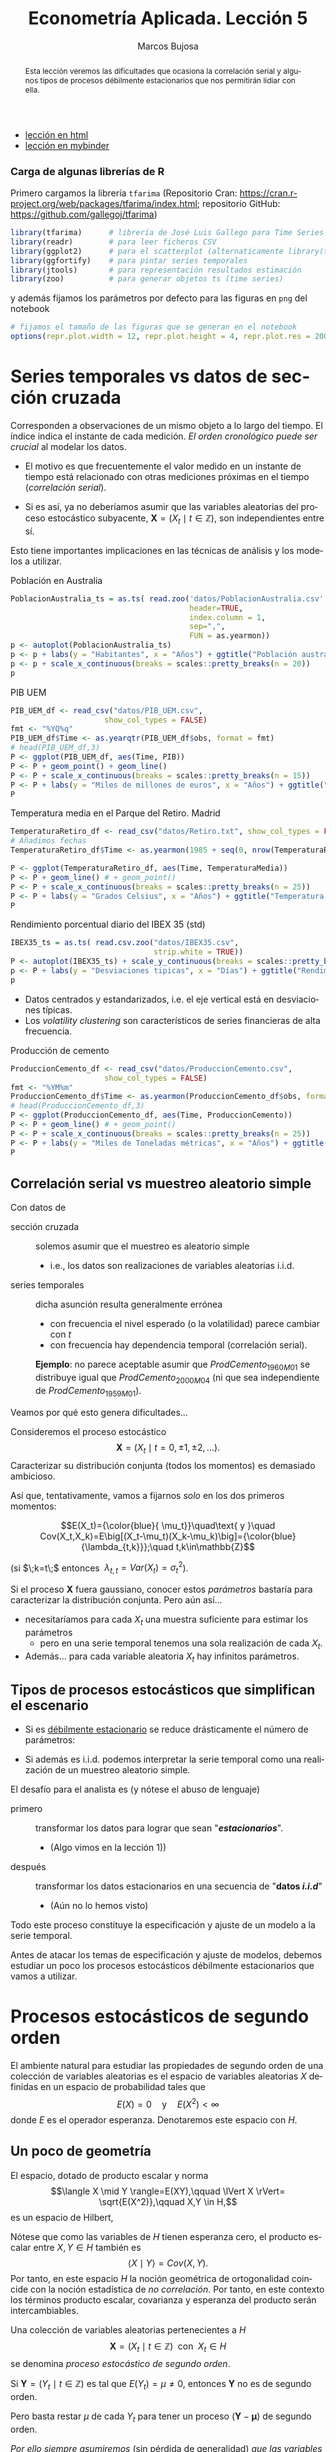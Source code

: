 #+TITLE: Econometría Aplicada. Lección 5
#+author: Marcos Bujosa
#+LANGUAGE: es-es

# +OPTIONS: toc:nil

# +EXCLUDE_TAGS: pngoutput noexport

#+startup: shrink

#+LATEX_HEADER_EXTRA: \usepackage[spanish]{babel}
#+LATEX_HEADER_EXTRA: \usepackage{lmodern}
#+LATEX_HEADER_EXTRA: \usepackage{tabularx}
#+LATEX_HEADER_EXTRA: \usepackage{booktabs}

#+LaTeX_HEADER: \newcommand{\lag}{\mathsf{B}}
#+LaTeX_HEADER: \newcommand{\Sec}[1]{\boldsymbol{#1}}
#+LaTeX_HEADER: \newcommand{\Pol}[1]{\boldsymbol{#1}}

#+LATEX: \maketitle

# M-x jupyter-refresh-kernelspecs

# C-c C-v C-b ejecuta el cuaderno electrónico

#+OX-IPYNB-LANGUAGE: jupyter-R

#+attr_ipynb: (slideshow . ((slide_type . notes)))
#+BEGIN_SRC emacs-lisp :exports none :results silent
(use-package ox-ipynb
  :load-path (lambda () (expand-file-name "ox-ipynb" scimax-dir)))

(setq org-babel-default-header-args:jupyter-R
      '((:results . "value")
	(:session . "jupyter-R")
	(:kernel . "ir")
	(:pandoc . "t")
	(:exports . "both")
	(:cache .   "no")
	(:noweb . "no")
	(:hlines . "no")
	(:tangle . "no")
	(:eval . "never-export")))

(require 'jupyter-R)
;(require 'jupyter)

(org-babel-do-load-languages 'org-babel-load-languages org-babel-load-languages)

(add-to-list 'org-src-lang-modes '("jupyter-R" . R))
#+END_SRC


#+begin_abstract
Esta lección veremos las dificultades que ocasiona la correlación
serial y algunos tipos de procesos débilmente estacionarios que nos
permitirán lidiar con ella.
#+end_abstract

- [[https://mbujosab.github.io/EconometriaAplicada-SRC/Lecc05.html][lección en html]]
- [[https://mybinder.org/v2/gh/mbujosab/EconometriaAplicada-SRC/HEAD?labpath=Lecc05.ipynb][lección en mybinder]]

***  Carga de algunas librerías de R
   :PROPERTIES:
   :metadata: (slideshow . ((slide_type . notes)))
   :UNNUMBERED: t 
   :END:

# install.packages(c("readr", "latticeExtra", "tfarima"))
# library(readr)
# library(ggplot2)
# install.packages("pastecs")

#+attr_ipynb: (slideshow . ((slide_type . notes)))
Primero cargamos la librería =tfarima= (Repositorio Cran:
https://cran.r-project.org/web/packages/tfarima/index.html;
repositorio GitHub: https://github.com/gallegoj/tfarima)
#+attr_ipynb: (slideshow . ((slide_type . notes)))
#+BEGIN_SRC jupyter-R :results silent :exports code
library(tfarima)      # librería de José Luis Gallego para Time Series
library(readr)        # para leer ficheros CSV
library(ggplot2)      # para el scatterplot (alternaticamente library(tidyverse))
library(ggfortify)    # para pintar series temporales
library(jtools)       # para representación resultados estimación
library(zoo)          # para generar objetos ts (time series)
#+END_SRC
#+attr_ipynb: (slideshow . ((slide_type . notes)))
y además fijamos los parámetros por defecto para las figuras en =png=
del notebook
#+attr_ipynb: (slideshow . ((slide_type . notes)))
#+BEGIN_SRC jupyter-R :results silent :exports code
# fijamos el tamaño de las figuras que se generan en el notebook
options(repr.plot.width = 12, repr.plot.height = 4, repr.plot.res = 200)
#+END_SRC


* Series temporales vs datos de sección cruzada
   :PROPERTIES:
   :metadata: (slideshow . ((slide_type . slide)))
   :END:

Corresponden a observaciones de un mismo objeto a lo largo del
tiempo. El índice indica el instante de cada medición. /El orden
cronológico puede ser crucial/ al modelar los datos.

- El motivo es que frecuentemente el valor medido en un instante de
  tiempo está relacionado con otras mediciones próximas en el tiempo
  (/correlación serial/).

- Si es así, ya no deberíamos asumir que las variables aleatorias del
  proceso estocástico subyacente, $\boldsymbol{X}=(X_t\mid
  t\in\mathbb{Z})$, son independientes entre sí.

Esto tiene importantes implicaciones en las técnicas de análisis y
los modelos a utilizar.

**** Población en Australia
   :PROPERTIES:
   :metadata: (slideshow . ((slide_type . subslide)))
   :END:


#+attr_ipynb: (slideshow . ((slide_type . notes)))
#+BEGIN_SRC jupyter-R :results file :output-dir ./img/lecc05/ :file PoblacionAustralia.png :exports code :results silent
PoblacionAustralia_ts = as.ts( read.zoo('datos/PoblacionAustralia.csv', 
                                        header=TRUE,
                                        index.column = 1, 
                                        sep=",", 
                                        FUN = as.yearmon))
p <- autoplot(PoblacionAustralia_ts)
p <- p + labs(y = "Habitantes", x = "Años") + ggtitle("Población australiana (datos anuales)")
p <- p + scale_x_continuous(breaks = scales::pretty_breaks(n = 20))
p 
#+END_SRC

#+attr_org: :width 800
#+attr_html: :width 900px
#+attr_latex: :width 425px
[[./img/lecc05/PoblacionAustralia.png]]

**** PIB UEM
   :PROPERTIES:
   :metadata: (slideshow . ((slide_type . subslide)))
   :END:

#+attr_ipynb: (slideshow . ((slide_type . notes)))
#+BEGIN_SRC jupyter-R :results file :output-dir ./img/lecc05/ :file PIB_UEM.png :exports code :results silent
PIB_UEM_df <- read_csv("datos/PIB_UEM.csv",
                     show_col_types = FALSE)
fmt <- "%YQ%q"
PIB_UEM_df$Time <- as.yearqtr(PIB_UEM_df$obs, format = fmt)
# head(PIB_UEM_df,3)
P <- ggplot(PIB_UEM_df, aes(Time, PIB))
P <- P + geom_point() + geom_line()
P <- P + scale_x_continuous(breaks = scales::pretty_breaks(n = 15))
P <- P + labs(y = "Miles de millones de euros", x = "Años") + ggtitle("PIB UEM a precios corrientes (datos trimestrales). Fuente Banco de España")
P
#+END_SRC
# p <- p +scale_x_yearqtr(format = fmt)

#+attr_org: :width 800
#+attr_html: :width 900px
#+attr_latex: :width 425px
[[./img/lecc05/PIB_UEM.png]]

**** Temperatura media en el Parque del Retiro. Madrid
   :PROPERTIES:
   :Metadata: (slideshow . ((slide_type . subslide)))
   :ID:       2bfa7ff3-6149-4abb-9623-6b939381ea7e
   :END:

#+attr_ipynb: (slideshow . ((slide_type . skip)))
#+BEGIN_SRC jupyter-R :results file :output-dir ./img/lecc05/ :file TemperaturaReriro.png :exports code :results silent
TemperaturaRetiro_df <- read_csv("datos/Retiro.txt", show_col_types = FALSE)
# Añadimos fechas
TemperaturaRetiro_df$Time <- as.yearmon(1985 + seq(0, nrow(TemperaturaRetiro_df)-1)/12)

P <- ggplot(TemperaturaRetiro_df, aes(Time, TemperaturaMedia))
P <- P + geom_line() # + geom_point() 
P <- P + scale_x_continuous(breaks = scales::pretty_breaks(n = 25))
P <- P + labs(y = "Grados Celsius", x = "Años") + ggtitle("Temperatura media mensual en el Parque del Retiro. Fuente: Comunidad de Madrid")
P
#+END_SRC

#+attr_org: :width 800
#+attr_html: :width 900px
#+attr_latex: :width 425px
[[./img/lecc05/TemperaturaReriro.png]]

**** Rendimiento porcentual diario del IBEX 35 (std)
   :PROPERTIES:
   :Metadata: (slideshow . ((slide_type . subslide)))
   :ID:       2bfa7ff3-6149-4abb-9623-6b939381ea7e
   :END:

#+attr_ipynb: (slideshow . ((slide_type . notes)))
#+BEGIN_SRC jupyter-R :results file :output-dir ./img/lecc05/ :file IBEX35.png :exports code :results silent
IBEX35_ts = as.ts( read.csv.zoo("datos/IBEX35.csv", 
                                strip.white = TRUE))
P <- autoplot(IBEX35_ts) + scale_y_continuous(breaks = scales::pretty_breaks(n = 12))
p <- P + labs(y = "Desviaciones tipicas", x = "Días") + ggtitle("Rendimiento porcentual diario del IBEX 35 (std.). Fuente: Archivo Prof. Miguel Jerez")
p 
#+END_SRC

#+attr_org: :width 800
#+attr_html: :width 900px
#+attr_latex: :width 425px
[[./img/lecc05/IBEX35.png]]

- Datos centrados y estandarizados, i.e. el eje vertical está en desviaciones típicas.
- Los /volatility clustering/ son característicos de series financieras de alta frecuencia.

**** Producción de cemento
   :PROPERTIES:
   :metadata: (slideshow . ((slide_type . subslide)))
   :END:

#+attr_ipynb: (slideshow . ((slide_type . notes)))
#+BEGIN_SRC jupyter-R :results file :output-dir ./img/lecc05/ :file ProduccionCemento.png :exports code :results silent
ProduccionCemento_df <- read_csv("datos/ProduccionCemento.csv",
                     show_col_types = FALSE)
fmt <- "%YM%m"
ProduccionCemento_df$Time <- as.yearmon(ProduccionCemento_df$obs, format = fmt)
# head(ProduccionCemento_df,3)
P <- ggplot(ProduccionCemento_df, aes(Time, ProduccionCemento))
P <- P + geom_line() # + geom_point() 
P <- P + scale_x_continuous(breaks = scales::pretty_breaks(n = 25))
P <- P + labs(y = "Miles de Toneladas métricas", x = "Años") + ggtitle("Produccion de cemento (Datos mensuales). Fuente Banco de España")
P
#+END_SRC

#+attr_org: :width 800
#+attr_html: :width 900px
#+attr_latex: :width 425px
[[./img/lecc05/ProduccionCemento.png]]


** Correlación serial vs muestreo aleatorio simple
   :PROPERTIES:
   :metadata: (slideshow . ((slide_type . slide)))
   :ID:       59d7b543-b898-4cf8-8ca9-f0f5e4734121
   :END:


#  [[./Lecc01.slides.html#/1/1/0][Procesos estocásticos y datos de series temporales]]

Con datos de
- sección cruzada :: solemos asumir que el muestreo es aleatorio
  simple
  + i.e., los datos son realizaciones de variables aleatorias i.i.d.

- series temporales :: dicha asunción resulta generalmente errónea
  + con frecuencia el nivel esperado (o la volatilidad) parece cambiar con $t$
  + con frecuencia hay dependencia temporal (correlación serial).

  *Ejemplo*: no parece aceptable asumir que $ProdCemento_{1960M01}$ se
  distribuye igual que $ProdCemento_{2000M04}$ (ni que sea
  independiente de $ProdCemento_{1959M01}$).
#+LATEX: \medskip

Veamos por qué esto genera dificultades...
#+LATEX: \bigskip

#+attr_ipynb: (slideshow . ((slide_type . subslide)))
Consideremos el proceso estocástico $$\boldsymbol{X}=(X_t \mid
t=0,\pm1,\pm2,\ldots).$$ Caracterizar su distribución conjunta (todos
los momentos) es demasiado ambicioso.

#+attr_ipynb: (slideshow . ((slide_type . fragment)))
Así que, tentativamente, vamos a fijarnos /solo/ en los dos primeros
momentos:

$$E(X_t)={\color{blue}{ \mu_t}}\quad\text{ y }\quad
Cov(X_t,X_k)=E\big[(X_t-\mu_t)(X_k-\mu_k)\big]={\color{blue}{\lambda_{t,k}}};\quad t,k\in\mathbb{Z}$$

#+LATEX: \noindent
(si $\;k=t\;$ entonces $\;\lambda_{t,t}=Var(X_t)=\sigma^2_t$).
#+LATEX: \medskip

Si el proceso $\boldsymbol{X}$ fuera gaussiano, conocer estos
/parámetros/ bastaría para caracterizar la distribución conjunta. Pero
aún así...

#+attr_ipynb: (slideshow . ((slide_type . fragment)))
- necesitaríamos para cada $X_t$ una muestra suficiente para estimar los parámetros 
  + pero en una serie temporal tenemos una sola realización de cada $X_t$.  

- Además... para cada variable aleatoria $X_t$ hay infinitos parámetros.

** Tipos de procesos estocásticos que simplifican el escenario
   :PROPERTIES:
   :metadata: (slideshow . ((slide_type . subslide)))
   :END:

- Si es [[./Lecc01.slides.html#/3/1][débilmente estacionario]] se reduce drásticamente el número de
  parámetros:
  \begin{eqnarray}
  E(X_t)  & = \mu \\
  Cov(X_t,X_{t-k}) & = \gamma_k
  \end{eqnarray}
- Si además es i.i.d. podemos interpretar la serie temporal como una
  realización de un muestreo aleatorio simple.
#+attr_ipynb: (slideshow . ((slide_type . fragment)))
El desafío para el analista es (y nótese el abuso de lenguaje)
- primero :: transformar los datos para lograr que sean "*/estacionarios/*".
  - (Algo vimos en la lección 1)) 
- después :: transformar los datos estacionarios en una secuencia de
  "*datos /i.i.d/*" 
  - (Aún no lo hemos visto)

Todo este proceso constituye la especificación y ajuste de un modelo a
la serie temporal.
#+latex: \bigskip

#+attr_ipynb: (slideshow . ((slide_type . fragment)))
Antes de atacar los temas de especificación y ajuste de modelos,
debemos estudiar un poco los procesos estocásticos débilmente
estacionarios que vamos a utilizar.


* Procesos estocásticos de segundo orden
   :PROPERTIES:
   :metadata: (slideshow . ((slide_type . slide)))
   :END:

# También se conocen como estacionarios en varianza o estacionarios de segundo orden.

El ambiente natural para estudiar las propiedades de segundo orden de
una colección de variables aleatorias es el espacio de variables
aleatorias $X$ definidas en un espacio de probabilidad tales que
$$E(X)=0 \quad\text{y}\quad E(X^2)<\infty$$ donde $E$ es el operador
esperanza. Denotaremos este espacio con $H$.

** Un poco de geometría
   :PROPERTIES:
   :metadata: (slideshow . ((slide_type . notes)))
   :END:

#+attr_ipynb: (slideshow . ((slide_type . notes)))
El espacio, dotado de producto escalar y norma $$\langle X \mid Y
\rangle=E(XY),\qquad \lVert X \rVert= \sqrt{E(X^2)},\qquad X,Y \in
H,$$ es un espacio de Hilbert,

Nótese que como las variables de $H$ tienen esperanza cero, el
producto escalar entre $X,Y\in H$ también es $$\langle X \mid Y
\rangle=Cov(X,Y).$$ Por tanto, en este espacio $H$ la noción
geométrica de ortogonalidad coincide con la noción estadística de /no
correlación/. Por tanto, en este contexto los términos producto
escalar, covarianza y esperanza del producto serán intercambiables.
#+latex: \medskip

#+attr_ipynb: (slideshow . ((slide_type . fragment)))
Una colección de variables aleatorias pertenecientes a $H$
$$\boldsymbol{X}=(X_t\mid t\in\mathbb{Z}) \;\text{ con }\; X_t\in H$$
se denomina /proceso estocástico de segundo orden/.

#+attr_ipynb: (slideshow . ((slide_type . fragment)))
Si $\boldsymbol{Y}=(Y_t\mid t\in\mathbb{Z})$ es tal que
$E(Y_t)=\mu\ne0$, entonces $\boldsymbol{Y}$ no es de segundo orden.

Pero basta restar $\mu$ de cada $Y_t$ para tener un proceso
$(\boldsymbol{Y}-\boldsymbol{\mu})$ de segundo orden.

/Por ello siempre asumiremos/ (sin pérdida de generalidad) /que las
variables aleatorias de los procesos estocásticos de esta lección/ (y
la siguiente) /tienen esperanza cero/.

** Función de covarianzas
   :PROPERTIES:
   :metadata: (slideshow . ((slide_type . subslide)))
   :END:


La /función de covarianzas/ de un proceso estocástico $\boldsymbol{X}$
segundo orden es $$\boldsymbol{\gamma}=(\gamma_{s,t}\mid
s,t\in\mathbb{Z})$$ donde $\gamma_{s,t}=Cov(X_s,X_t)\quad
s,t\in\mathbb{Z}$.

Así, para cada par $(s,t)$, la covarianza $\gamma_{s,t}$ mide la
dependencia lineal entre $X_s$ y $X_t$.

#+attr_ipynb: (slideshow . ((slide_type . fragment)))
Esta función $\boldsymbol{\gamma}$ es demasiado general, por eso nos
restringiremos a la subclase de procesos estocásticos /débilmente
estacionarios/; pues simplifican enormemente la /función de
covarianzas/ $\boldsymbol{\gamma}$.

** Proceso estocástico (débilmente) estacionario y su ACF
   :PROPERTIES:
   :metadata: (slideshow . ((slide_type . subslide)))
   :END:

Un proceso estocástico de segundo orden $\boldsymbol{X}$ se dice que
es /débilmente estacionario/ @@latex:(estacionario en covarianza o,
sencillamente, estacionario)@@ si la covarianza entre $X_s$ y $X_t$
solo depende de la diferencia $s-t$ para todo $s,t\in\mathbb{Z}$.

En tal caso se denomina /función de _auto_-covarianzas/ de
$\boldsymbol{X}$ a la secuencia
$$\boldsymbol{\gamma}(z)\;=\;(\gamma_k\mid
k\in\mathbb{Z})\;=\;\sum_{-\infty}^{\infty} \gamma_k z^k$$ donde
$\;\gamma_k=Cov(X_{t+k}, X_{t})\;$ para $k\in\mathbb{Z}$.

#+BEGIN_EXPORT latex
\medskip

Y se denomina matriz de autocovarianzas de
$\boldsymbol{X}$ a la matriz simétrica 
$$\boldsymbol{\Gamma}= \begin{bmatrix}
\gamma_{0}&\gamma_{1}&\gamma_{2}&\cdots\\ 
\gamma_{1}&\gamma_{0}&\gamma_{1}&\cdots\\ 
\gamma_{2}&\gamma_{1}&\gamma_{0}&\cdots\\ 
\vdots&\vdots&\vdots&\ddots
\end{bmatrix}.$$ 

Tanto la secuencia $\boldsymbol{\gamma}$ como la matriz $\boldsymbol{\Gamma}$ son *definidas positivas*; es decir, para todos los enteros $n\geq1$ y escalares $c_1,c_2,\ldots,c_n$

$$\sum_{i=1}^n\sum_{j=1}^n c_i c_j \gamma_{i-j}\geq0$$
ya que
$$%\sum_{i=1}^n\sum_{j=1}^n c_i c_j \gamma_{i-j}=
\sum_{i=1}^n\sum_{j=1}^n c_i c_j Cov(X_i,X_j)=
Cov
\left(
\sum_{i=1}^n c_i X_i,\;
\sum_{j=1}^n c_j X_j
\right)=
\left< \sum_{i=1}^n c_i X_i \mid \sum_{i=1}^n c_i X_i \right>=
\left\lVert \sum_{i=1}^n c_i X_i \right\rVert ^2\geq0.
$$
Esto es equivalente a que las submatrices principales de $\boldsymbol{\Gamma}$ son definidas positivas.
\bigskip

Es más, una secuencia $\boldsymbol{\gamma}$ es definida positiva si y solo si existe un espacio de Hilbert $H$ y un proceso estocástico estacionario $\boldsymbol{X}$ con $X_t\in H$ tales que $\gamma_k=Cov(X_t, X_{t-k})$ para todo $t,k\in\mathbb{Z}$ (Kolmogorov, 1941).
\medskip
#+END_EXPORT

*Propiedades* de la función de autocovarianzas $\boldsymbol{\gamma}$ (ACF):
- $\gamma_0\geq0$
- $\boldsymbol{\gamma}$ _es definida positiva_; y por tanto,
  - $\boldsymbol{\gamma}$ es simétrica: $\gamma_k=\gamma_{-k}$
  - $\boldsymbol{\gamma}$ es acotada: $|\gamma_k|\leq\gamma_0$

@@latex:Si $\gamma_0>0$,@@ llamamos /función de autocorrelación/ (ACF) a la
secuencia:
$\;\boldsymbol{\rho}=\frac{1}{\gamma_0}(\boldsymbol{\gamma})
=\sum\limits_{k\in\mathbb{Z}}\frac{\gamma_k}{\gamma_0}z^k$.


* Procesos estocásticos y notación
   :PROPERTIES:
   :metadata: (slideshow . ((slide_type . slide)))
   :END:


Los procesos estocásticos se pueden sumar y se pueden multiplicar por
escalares.

Si $\boldsymbol{X}$ e $\boldsymbol{Y}$ son dos procesos estocásticos y
$\;a\in\mathbb{R}$, entonces $$\boldsymbol{X}+\boldsymbol{Y}=(X_t+Y_t
\mid t\in\mathbb{Z})\qquad\text{y}\qquad a\boldsymbol{X}=\big(a(X_t)
\mid t\in\mathbb{Z}\big).$$ El conjunto de procesos estocásticos junto
con la suma elemento a elemento y el producto por escalares
constituyen un espacio vectorial.
#+latex:\smallskip

#+attr_ipynb: (slideshow . ((slide_type . subslide)))
Consideremos el proceso estocástico 
$$\boldsymbol{X}=(X_t \mid t=0,\pm1,\pm2,\ldots).$$

Lo podemos denotar con una función generatriz (como hicimos con las
secuencias) $$\boldsymbol{X} \quad = \quad \sum_{t=-\infty}^\infty X_t
z^t \quad\equiv\quad \boldsymbol{X}(z)$$ Recuerde que esto no es una
suma; es una secuencia de variables aleatorias
$$\sum_{t=-\infty}^\infty X_t z^t = (\ldots,\ X_{-2},\ X_{-1},\
X_{0},\ X_{1},\ X_{2},\ldots)$$

#+attr_ipynb: (slideshow . ((slide_type . subslide)))
Sea $\boldsymbol{a}$ una secuencia de números y $\boldsymbol{X}$ un
proceso estocástico tales que _la suma_
$\sum\limits_{k=-\infty}^{\infty}a_kX_{t-k}\;$ _converge_ para todo
$t.\;$ Entonces:
#+latex:\smallskip

Definimos el producto convolución ($∗$) de $\boldsymbol{a}$ con $\boldsymbol{X}$ como el proceso estocástico:
$$\boldsymbol{a}*\boldsymbol{X}=\left(\left.\sum_{r+s=t} a_r X_s \right| t\in\mathbb{Z}\right)$$
es decir
$$(\boldsymbol{a}*\boldsymbol{X})_t=\sum_{r+s=t} a_r X_s,\quad \text{para } t\in\mathbb{Z}.$$
Por tanto, cada elemento de $(\boldsymbol{a}*\boldsymbol{X})$ es una combinación de variables aleatorias de $\boldsymbol{X}$
#+latex:\smallskip

#+attr_ipynb: (slideshow . ((slide_type . subslide)))
Podemos aplicar el operador $\mathsf{B}$ sobre los elementos de un proceso estocástico $\boldsymbol{X}$.
$$\mathsf{B} X_t = X_{t−1},\quad \text{para } t\in\mathbb{Z}.$$

Aplicando el operador $\mathsf{B}$ repetidamente tenemos $$\mathsf{B}^k X_t =
X_{t−k},\quad \text{para } t,z\in\mathbb{Z}$$ 
#+attr_ipynb: (slideshow . ((slide_type . fragment)))
Así, para el polinomio $\boldsymbol{a}(z)=a_0+a_1z+a_2z^2+a_3z^3$, y el proceso estocástico $\boldsymbol{Y}$
\begin{align*}
\boldsymbol{a}(\mathsf{B})Y_t 
& = (a_0+a_1\mathsf{B}+a_2\mathsf{B}^2+a_3\mathsf{B}^3) Y_t \\
% & = a_0 Y_t + a_1 \mathsf{B}^1 Y_t + a_2 \mathsf{B}^2 Y_t + a_3 \mathsf{B}^3 Y_t \\
& = a_0Y_t+a_1Y_{t-1}+a_2Y_{t-2}+a_3Y_{t-3} \\
% & =\sum\nolimits_{r=0}^3 a_r Y_{t-r} \\
& =(\boldsymbol{a}*\boldsymbol{Y})_t,\quad \text{para } t\in\mathbb{Z}
\end{align*}
#+attr_ipynb: (slideshow . ((slide_type . fragment)))
Y en general, si la suma $\sum\limits_{k=-\infty}^{\infty}a_kY_{t-k}$
converge para todo $t$, entonces
# si \(\fbox{$\boldsymbol{a}\in \ell^1$}\), entonces
\begin{align*}
\boldsymbol{a}(\mathsf{B})Y_t 
& = (\cdots+a_{-2}\mathsf{B}^{-2}+a_{-1}\mathsf{B}^{-1}+a_0+a_1\mathsf{B}+a_2\mathsf{B}^2+\cdots) Y_t \\
% & = a_0 Y_t + a_1 \mathsf{B}^1 Y_t + a_2 \mathsf{B}^2 Y_t + a_3 \mathsf{B}^3 Y_t \\
& = \cdots+a_{-2}Y_{t+2}+a_{-1}Y_{t+1}+a_0Y_t+a_1Y_{t-1}+a_2Y_{t-2}+\cdots \\
% & =\sum\nolimits_{r=0}^3 a_r Y_{t-r} \\
& =(\boldsymbol{a}*\boldsymbol{y})_t,\quad \text{para } t\in\mathbb{Z}
\end{align*}


* Ejemplos de procesos (débilmente) estacionarios
   :PROPERTIES:
   :metadata: (slideshow . ((slide_type . slide)))
   :END:

** Proceso de ruido blanco

Una secuencia $\boldsymbol{U}=(U_t\mid t\in\mathbb{Z})$ de variables
aleatorias incorreladas y tales que $$E(U_t)=0\quad\text{ y }\quad
Var(U_t)=E(U_t^2)=\sigma^2$$ para $\;t\in\mathbb{Z}\;$ y
$\;0<\sigma^2<\infty\;$ se llama /proceso de ruido blanco/.
$\quad\boldsymbol{U}\sim WN(0,\sigma^2)$.
#+latex:\medskip

#+attr_ipynb: (slideshow . ((slide_type . fragment)))
Al ser variables aleatorias incorreladas, su función de
autocovarianzas es $$\boldsymbol{\gamma}(z)\;=\;\sigma^2
z^0\;=\;(\ldots,0,0,\sigma^2,0,0,\ldots)$$

- Es el proceso estacionario (no trivial) más sencillo.
- Este proceso es el pilar sobre el que definiremos el resto de
  ejemplos.

# #+attr_ipynb: (slideshow . ((slide_type . fragment)))
# Si el proceso $\boldsymbol{U}$ de ruido blanco está formado por
# variables independientes e idénticamente distribuidas se denota con
# $\;\boldsymbol{U}\sim IID(0,\sigma^2)$.

** Procesos lineales
   :PROPERTIES:
   :metadata: (slideshow . ((slide_type . subslide)))
   :END:

Sea $\boldsymbol{U}\sim WN(0,\sigma^2)$ y sea $\boldsymbol{b}\in
\ell^2$; @@latex: es decir,@@ una secuencia de _cuadrado sumable_
$\;\sum\limits_{j\in\mathbb{Z}}{b}_j^2<\infty$.
#+latex:\medskip

Denominamos /proceso lineal/ al proceso estocástico
$\boldsymbol{X}=\boldsymbol{b}*\boldsymbol{U}$ cuyos elementos son $$X_t
\;=\;(\boldsymbol{b}*\boldsymbol{U})_t
\;=\;\boldsymbol{b}(B)U_t \;=\;\sum_{j=-\infty}^\infty {b}_j
U_{t-j};\qquad t\in\mathbb{Z}.$$

#+attr_ipynb: (slideshow . ((slide_type . notes)))
$\boldsymbol{b}(B)$ se denomina /función de transferencia/ del
filtro lineal que relaciona $X_t$ con $U_t$.
#+latex:\medskip

#+BEGIN_EXPORT latex
El proceso está bien definido puesto que la serie infinita converge en norma por el Teorema de Riesz-Fisher (Pourahmadi, M. 2001, Teorema 9.7).
Y el proceso es estacionario porque, usando la continuidad de los productos escalares (Pourahmadi, M. 2001, Teorema 9.2),
\begin{align*}
\gamma_k=Cov(X_{t+k},X_t)=\langle X_{t+k}\mid X_{t}\rangle 
& = \lim_{m,n\to\infty} 
\left\langle \sum_{i=-m}^m {b}_i U_{t+k-i}\mid \sum_{j=-n}^n {b}_j U_{t-j}\right\rangle\\
& = \sum_{i=-\infty}^\infty \sum_{j=-\infty}^\infty {b}_i {b}_j \langle U_{t+k-i}\mid  U_{t-j} \rangle \\
& = \sigma^2 \sum_{i=-\infty}^\infty \sum_{j=-\infty}^\infty {b}_i {b}_j \delta_{t+k-i,t-j} \; = \; \sigma^2 \sum_{i=-\infty}^\infty {b}_i {b}_{i+k}
\end{align*}
que solo depende de $k$ y donde $\delta_{p,q}$ es la delta de Kronecker.
\medskip

#+END_EXPORT

#+attr_ipynb: (slideshow . ((slide_type . fragment)))
El proceso lineal es /``causal''/ si además $\boldsymbol{b}$ es
una _serie formal_ (i.e.,
$cogrado(\boldsymbol{b})\geq{\color{blue}{0}}$)
$$X_t=\sum_{j=0}^\infty {b}_j U_{t-j};\qquad
t\in\mathbb{Z}$$ $\;$ (pues cada $X_t$ es una suma de variables "/del
presente y pasado/").
#+latex:\medskip

#+attr_ipynb: (slideshow . ((slide_type . fragment)))
La clase de procesos lineales incluye muchas e importantes subclases
de procesos, algunas de las cuales son objeto principal de estudio de
este curso.

*** Media móvil infinita. MA($\infty$)
   :PROPERTIES:
   :metadata: (slideshow . ((slide_type . slide)))
   :END:

Sea $\;\boldsymbol{U}\sim WN(0,\sigma^2)\;$ y sea
$\;\boldsymbol{\psi}\in \ell^2\;$ una serie formal con _infinitos
términos NO nulos_; entonces el proceso estocástico
$\boldsymbol{\psi}*\boldsymbol{U}$, cuyos elementos son $$X_t
\;=\;(\boldsymbol{\psi}*\boldsymbol{U})_t
\;=\;\boldsymbol{\psi}(B)U_t \;=\;\sum_{j=0}^\infty \psi_j
U_{t-j};\qquad t\in\mathbb{Z}$$ se denomina proceso de /media móvil
infinita/ MA($\infty$).
#+latex:\bigskip

#+attr_ipynb: (slideshow . ((slide_type . slide)))
Algunas clases de procesos lineales tienen una representación
parsimoniosa, pues basta un número finito de parámetros para
representarlos completamente. Por ejemplo, cuando
$\boldsymbol{\psi}$ tiene un número finito de términos no nulos...

*** Proceso de media móvil de orden $q$. MA($q$)
   :PROPERTIES:
   :metadata: (slideshow . ((slide_type . fragment)))
   :END:

Sea $\;\boldsymbol{U}\sim WN(0,\sigma^2)\;$ y sea
$\;\boldsymbol{\theta}\;$ un _polinomio de grado $q$_ con
${\color{#008000}{\theta_{0}=1}}$; entonces el proceso estocástico
$\boldsymbol{\theta}*\boldsymbol{U}$, cuyos elementos son $$X_t
\;=\;(\boldsymbol{\theta}*\boldsymbol{U})_t
\;=\;\boldsymbol{\theta}(B)U_t \;=\;\sum_{j=0}^q\theta_j
U_{t-j};\qquad t\in\mathbb{Z}$$ se denomina proceso de /media móvil/
MA($q$).

#+attr_ipynb: (slideshow . ((slide_type . fragment)))
Es decir, si $\;\boldsymbol{\theta}=(1-\theta_1z-\cdots-\theta_qz^q)\;$:
$$ X_t = U_t - \theta_1 U_{t-1} - \cdots - \theta_q U_{t-q}.$$


#+attr_ipynb: (slideshow . ((slide_type . slide)))
Hay otros procesos lineales con representación parsimoniosa.
#+latex:\bigskip

*** Proceso autorregresivo de orden $p$. AR($p$)
   :PROPERTIES:
   :metadata: (slideshow . ((slide_type . fragment)))
   :END:

Sea $\;\boldsymbol{U}\sim WN(0,\sigma^2)\;$, se denomina /proceso
autorregresivo de orden $p$/ a aquel proceso estocástico estacionario
$\;\boldsymbol{X}\;$ que es la solución de la siguiente ecuación en
diferencias $$\boldsymbol{\phi}*\boldsymbol{X}=\boldsymbol{U}$$ donde
$\;\boldsymbol{\phi}\;$ un _polinomio de grado $p$_ con ${\color{#008000}{\phi_{0}=1}}$;
#+latex:\medskip

#+attr_ipynb: (slideshow . ((slide_type . fragment)))
Por tanto, $$(\boldsymbol{\phi}*\boldsymbol{X})_t=
\boldsymbol{\phi}(\mathsf{B})X_t= \sum_{j=0}^p \phi_j X_{t-j} = U_t.$$

#+attr_ipynb: (slideshow . ((slide_type . fragment)))

Si $\;\boldsymbol{\phi}=(1-\phi_1z-\cdots-\phi_pz^p)\;$ entonces
$\boldsymbol{X}=(X_t\mid t\in\mathbb{Z})$ es solución de la ecuación:
$$X_t + \phi_1 X_{t-1} + \cdots + \phi_q X_{t-q} = U_t.$$
#+latex:\medskip

#+attr_ipynb: (slideshow . ((slide_type . subslide)))
El problema con la anterior definición es que la ecuación
$\boldsymbol{\phi}*\boldsymbol{X}=\boldsymbol{U}$ no tiene solución
única (y en algunos casos ninguna solución es
estacionaria). Despejemos $\boldsymbol{X}$ para verlo.

Multiplicando ambos lados de la ecuación por una inversa de
$\boldsymbol{\phi}$ lo logramos:
$$\boldsymbol{X}=inversa(\boldsymbol{\phi})*\boldsymbol{U}.$$ Y si
denotamos la secuencia $inversa(\boldsymbol{\phi})$ con
$\boldsymbol{a}$ entonces
$$X_t=\boldsymbol{a}(\mathsf{B})U_t=\sum_{j\in\mathbb{Z}} a_j
U_{t-j}.$$
#+latex:\medskip

#+attr_ipynb: (slideshow . ((slide_type . fragment)))
Pero... ¿Qué secuencia $\boldsymbol{a}$ usamos como inversa de
$\boldsymbol{\phi}$? Recuerde que hay infinitas y la mayoría no son
sumables (si el polinomio $\boldsymbol{\phi}$ tiene raíces unitarias
ninguna lo es).

#+begin_center
En tal caso la expresión
$\;\boldsymbol{a}(\mathsf{B})U_t=\sum\limits_{j=-\infty}^\infty a_j
U_{t-j}\;$ carece de sentido (pues no converge).
#+end_center
#+latex:\medskip

#+attr_ipynb: (slideshow . ((slide_type . subslide)))
*Requisitos* sobre el polinomio autorregresivo $\boldsymbol{\phi}$

1) Para tener un _proceso lineal_, exigiremos que $\boldsymbol{\phi}$
   _no tenga raíces de módulo 1_.

   Entonces existe una única inversa absolutamente sumable: $\boldsymbol{\phi}^{-1} \in
   \ell^1\subset\ell^2$.

   La inversa $\boldsymbol{a}=\boldsymbol{\phi}^{-1}$ corresponde a la
   única solución /estacionaria/ de
   $\boldsymbol{\phi}*\boldsymbol{X}=\boldsymbol{U}$.  (Si
   $\boldsymbol{\phi}$ tuviera raíces de módulo 1 no existiría ni
   $\boldsymbol{\phi}^{-1}$, ni la solución estacionaria).

   $$X_t=\boldsymbol{\phi}^{-1}(\mathsf{B})U_t=\sum_{j=-\infty}^\infty a_j U_{t-j}$$

2) Para tener un _proceso lineal causal_ exigiremos que las raíces de
   $\boldsymbol{\phi}$ sean mayores que 1 en valor absoluto (_raíces
   fuera del círculo unidad_):
   $\boldsymbol{\phi}^{-1}=\boldsymbol{\phi}^{-\triangleright}$.

   $$X_t=\boldsymbol{\phi}^{-1}(\mathsf{B})U_t=\sum_{j=0}^\infty a_j U_{t-j}$$
#+latex:\bigskip

#+attr_ipynb: (slideshow . ((slide_type . fragment)))
El siguiente modelo lineal es una combinación (o generalización) de
los dos anteriores.

*** Proceso autorregresivo de media móvil. ARMA($p,q$)
   :PROPERTIES:
   :metadata: (slideshow . ((slide_type . slide)))
   :END:

Sea $\;\boldsymbol{U}\sim WN(0,\sigma^2)\;$, se denomina /proceso
autorregresivo de media móvil $(p,q)$/ al proceso estocástico
estacionario $\;\boldsymbol{X}\;$ que es la solución de la ecuación en
diferencias:
$$\boldsymbol{\phi}*\boldsymbol{X}=\boldsymbol{\theta}*\boldsymbol{U}$$
donde el polinomio /autorregresivo/ $\;\boldsymbol{\phi}\;$ tiene
_grado $p$_ con ${\color{#008000}{\phi_{0}=1}}$ y con todas sus raíces
fuera del círculo unidad (/por los motivos anteriormente vistos/); y
el polinomio /de media móvil/ $\;\boldsymbol{\theta}\;$ es _de grado
$q$_ con ${\color{#008000}{\theta_{0}=1}}$; 
# y donde $\boldsymbol{\phi}$ y $\boldsymbol{\theta}$ no tienen raíces comunes
#+latex:\medskip

$$\text{es decir,}\qquad
\boldsymbol{X}=\frac{\boldsymbol{\theta}}{\boldsymbol{\phi}}*\boldsymbol{U};
\qquad\text{donde}\;
\frac{\boldsymbol{\theta}}{\boldsymbol{\phi}}\equiv\boldsymbol{\phi}^{-1}*\boldsymbol{\theta}$$

#+attr_ipynb: (slideshow . ((slide_type . fragment)))
Tanto $\boldsymbol{\phi}^{-1}$ como $\boldsymbol{\theta}$ son
absolutamente sumables y como $\ell^1$ es un anillo,
$\boldsymbol{\phi}^{-1}*\boldsymbol{\theta}\equiv\frac{\boldsymbol{\theta}}{\boldsymbol{\phi}}\in\ell^1$
(también es absolutamente sumable y por tanto de cuadrado sumable),
consecuentemente el proceso estocástico es un proceso lineal.
$$X_t=\frac{\boldsymbol{\theta}}{\boldsymbol{\phi}}(\mathsf{B})U_t=\sum_{j=0}^\infty
a_j U_{t-j}$$ donde
$\boldsymbol{a}=\boldsymbol{\phi}^{-1}*\boldsymbol{\theta}$.
#+latex:\bigskip

*** Proceso autorregresivo de media móvil con media no nula
   :PROPERTIES:
   :metadata: (slideshow . ((slide_type . notes)))
   :END:

#+attr_ipynb: (slideshow . ((slide_type . notes)))
Por último, consideremos un proceso $\boldsymbol{Y}$ con media
distinta de cero, es decir, $$E(Y_t)=\mu\ne0$$ y definamos la
secuencia constante $\boldsymbol{\mu}=\sum\limits_{j\in\mathbb{Z}} \mu
z^j=(\ldots,\mu,\mu,\mu,\ldots)$. 
\medskip

Decimos que $\boldsymbol{Y}$ es un proceso ARMA($p,q$) con media
distinta de cero si $\boldsymbol{X}$ es ARMA($p,q$)
$$\boldsymbol{\phi}*\boldsymbol{X}=\boldsymbol{\theta}*\boldsymbol{U}$$
donde $\boldsymbol{X}=\boldsymbol{Y}-\boldsymbol{\mu}$ es
evidentemente un proceso de media cero.  Por tanto
\begin{align*}
\boldsymbol{\phi}*(\boldsymbol{Y}-\boldsymbol{\mu})=&\boldsymbol{\theta}*\boldsymbol{U}\\
\boldsymbol{\phi}*\boldsymbol{Y}-\boldsymbol{\phi}*\boldsymbol{\mu}=&\boldsymbol{\theta}*\boldsymbol{U}\\
\boldsymbol{\phi}*\boldsymbol{Y}=&\boldsymbol{\phi}*\boldsymbol{\mu}+ \boldsymbol{\theta}*\boldsymbol{U}\\
\end{align*}
Es decir, si $\boldsymbol{\phi}(\mathsf{B})$ es
$\;1-\phi_1\mathsf{B}-\phi_2\mathsf{B}^2-\cdots-\phi_p\mathsf{B}^p,\;$
entonces $$\boldsymbol{\phi}(B){Y_t}=c+\boldsymbol{\theta}(B){U_t}$$
donde $$\;c=(1-\phi_1-\phi_2-\cdots-\phi_p)\mu\;$$ y donde
$\;\mu=E(Y_t)$, es un proceso autorregresivo de media móvil
ARMA($p,q$) /con media no nula/.


* Primeros momentos de procesos estocásticos
   :PROPERTIES:
   :metadata: (slideshow . ((slide_type . slide)))
   :END:

#+BEGIN_EXPORT latex
Por conveniencia denotaremos con $\boldsymbol{1}$ la secuencia constante uno:
$$\boldsymbol{1}=(\ldots,1,1,1,\ldots)=\sum_{t\in\mathbb{Z}}1 z^t.$$
Y con $\boldsymbol{0}$ la secuencia constante cero:
$$\;\boldsymbol{0}=(\ldots,0,0,0,\ldots)=0\cdot\boldsymbol{1}.$$
#+END_EXPORT

Si $E(X_t)<\infty$ para $t\in\mathbb{Z}$, entonces $E(\boldsymbol{X})$ es
la secuencia $$E(\boldsymbol{X})=\big(E(X_t)\mid
t\in\mathbb{Z}\big)=\sum\nolimits_{t\in\mathbb{Z}} E(X_t)
z^t=\big(\ldots,\;E(X_{-1}),\;E(X_{0}),\;E(X_{1}),\ldots\big)$$

#+attr_ipynb: (slideshow . ((slide_type . fragment)))
Si $\boldsymbol{Y}$ tiene segundos momentos finitos, la secuencia de
autocovarianzas _de orden $k$_ es
\begin{align*}
Cov(\boldsymbol{Y},\boldsymbol{Y}*z^k) = &
% \boldsymbol{\gamma_k}= &
E\Big(\big[\boldsymbol{Y}-E(\boldsymbol{Y})\big]\odot\big[(\boldsymbol{Y}-E(\boldsymbol{Y}))*z^k\big]\Big)\\
= & 
\left.\Big(E\big[\big(Y_t-E(Y_t)\big)\big(Y_{t-k}-E(Y_{t-k})\big)\big]\; \right| t\in\mathbb{Z}\Big)\\
=&
% \sum_{t\in\mathbb{Z}} \gamma_{_{k,t}} z^t
(\gamma_{_{k,t}}\mid t\in\mathbb{Z}) \;=\;
(\ldots,\,\gamma_{_{k,-1}},\,{\color{blue}{\gamma_{_{k,0}}}},\,\gamma_{_{k,1}},\,\gamma_{_{k,2}},\ldots);\quad k\in\mathbb{Z}.
\end{align*}
#+latex: \medskip

#+attr_ipynb: (slideshow . ((slide_type . fragment)))
#+latex: \noindent
Cuando $E(X_t)=\mu$ para todo $t\in\mathbb{Z}$, entonces
$E(\boldsymbol{X})$ es una secuencia constante: $$E(\boldsymbol{X}) =
(\mu\mid t\in\mathbb{Z}) = \mu\boldsymbol{1}.$$
#+latex: \smallskip

#+latex: \noindent
Si $\gamma_{_{k,t}}=\gamma_k$ 
para todo $t\in\mathbb{Z}$, 
entonces definimos la _función de autocovarianzas_ (todas):
$$\boldsymbol{\gamma} = (\gamma_{k}\mid k\in\mathbb{Z}) =
(\ldots,\,\gamma_{-1},\,{\color{blue}{\gamma_{0}}},\,\gamma_{1},\,\gamma_{2},\ldots).$$

** Esperanza y autocovarianzas de un proceso lineal
   :PROPERTIES:
   :metadata: (slideshow . ((slide_type . slide)))
   :END:
Sea $\;\boldsymbol{X}=\boldsymbol{\psi}*\boldsymbol{U},\;$ donde
$\boldsymbol{\psi}$ es una serie formal de cuadrado sumable
@@latex:($\boldsymbol{\psi}\in\ell^2$)@@ con cogrado $0$ y
$\;\boldsymbol{U}\sim WN(0,\sigma^2).\quad$ Recordando que la
convolución es una operación lineal: $$E(\boldsymbol{X})
=E(\boldsymbol{\psi}*\boldsymbol{U})
=\boldsymbol{\psi}*E(\boldsymbol{U})
=\boldsymbol{\psi}*\boldsymbol{0}=\boldsymbol{0}.$$ Consecuentemente,
la covarianza de orden $k$ para cada $X_t$ es
\begin{align*}
\gamma_{_{k,t}} = & E\Big[\big(\boldsymbol{\psi}(\mathsf{B})X_t\big)\cdot \big(\boldsymbol{\psi}(\mathsf{B}) X_{t-k}\big)\Big] 
\\ = &
E\Big[
 (\psi_0U_{t}+\psi_1U_{t-1}+\psi_2U_{t-2}\cdots)
 (\psi_0U_{t-k}+\psi_1U_{t-k-1}+\psi_2U_{t-k-2}\cdots)\Big]
\\ = &
\sigma^2\sum\nolimits_{j\in\mathbb{Z}}\psi_{j+k}\psi_j
\qquad \text{ ya que }\; E(U_hU_j)=0\; \text{ si } \;j\ne h,
\end{align*}
que no depende de $t$ ($\boldsymbol{X}$ es estacionario). Es más, por
la última ecuación de la lección 4 $$\;\gamma_k \;=\;
\sigma^2\sum\nolimits_{j\in\mathbb{Z}}\psi_{j+k}\psi_j \;=\;
\sigma^2\big(\boldsymbol{\psi}(z)*\boldsymbol{\psi}(z^{-1})\big)_k
\qquad \text{ para } k\in\mathbb{Z}.$$ Y, por tanto
\begin{equation}
 \label{eqAutoCovarianzaProcesoLineal}
 \boldsymbol{\gamma}=\sigma^2\boldsymbol{\psi}(z)*\boldsymbol{\psi}(z^{-1})
\end{equation}
con grado igual al grado de $\boldsymbol{\psi}$ y cogrado igual a
menos el grado de $\boldsymbol{\psi}$.

# $$\fbox{\(\)}$$
# \begin{align*}
# Cov(\boldsymbol{X},\boldsymbol{X}*z^k) 
# =&E\Big[\boldsymbol{X}\odot(\boldsymbol{X}*z^k)\Big]
# \;=\;
# E\Big[(\boldsymbol{\psi}*\boldsymbol{U})\odot(\boldsymbol{\psi}*\boldsymbol{U}*z^k)\Big]
# \\ = &
# \Big(
# E\Big[
#  (\phi_0U_{t}+\phi_1U_{t-1}+\phi_2U_{t-2}\cdots)
#  (\phi_0U_{t-k}+\phi_1U_{t-k-1}\cdots)\Big]
# \,\Big|\, t\in\mathbb{Z}
# \Big)
# \\ = &
# \Big(\sigma^2\sum_{j\in\mathbb{Z}}\phi_{j+k}\phi_j \;\Big|\; t\in\mathbb{Z} \Big)
# \quad \text{ ya que }\; E(U_hU_j)=0\; \text{ si } \;j\ne h
# \end{align*}

*** Covarianza cruzada entre dos procesos lineales causales
   :PROPERTIES:
   :metadata: (slideshow . ((slide_type . slide)))
   :END:

Sean $\;\boldsymbol{W}=\boldsymbol{\theta}*\boldsymbol{U}\quad$ e
$\quad\boldsymbol{Y}=\boldsymbol{\psi}*\boldsymbol{U},\quad$ donde
$\boldsymbol{\theta}$ y $\boldsymbol{\psi}$ son series formales de
cuadrado sumable con cogrado $0$ y donde $\;\boldsymbol{U}\sim
WN(0,\sigma^2)$.

Entonces la covarianza cruzada (de orden $k\in\mathbb{Z}$) entre $W_t$
e $Y_{t-k}$ es
\begin{align*}
E\Big[W_t\cdot Y_{t-k}\Big] = &
E\Big[\big(\boldsymbol{\theta}(\mathsf{B})U_t\big)\cdot \big(\boldsymbol{\psi}(\mathsf{B}) U_{t-k}\big)\Big] 
\\ = &
E\Big[
 (\theta_0U_{t}+\theta_1U_{t-1}+\theta_2U_{t-2}\cdots)
 (\psi_0U_{t-k}+\psi_1U_{t-k-1}+\psi_2U_{t-k-2}\cdots)\Big]
\\ = &
\sigma^2\sum\nolimits_{j\in\mathbb{Z}}\theta_{j+k}\psi_j
\qquad \text{ ya que }\; E(U_hU_j)=0\; \text{ si } \;j\ne h
\end{align*}
que tampoco depende de $t$. Es más, por la última ecuación de la lección 4
$$\;\gamma_{_{\boldsymbol{W},\boldsymbol{Y}}}(k) =
\sigma^2\sum\nolimits_{j\in\mathbb{Z}}\theta_{j+k}\psi_j =
\sigma^2\big(\boldsymbol{\theta}(z)*\boldsymbol{\psi}(z^{-1})\big)_k\quad
\text{ para todo } k\in\mathbb{Z}.$$ Por tanto, la función de
covarianzas cruzadas es la secuencia
\begin{equation}
 \label{eqCovarianzaCruzadaProcesosLineales}
 \boldsymbol{\gamma_{_{\boldsymbol{W},\boldsymbol{Y}}}} =
 \sigma^2 \boldsymbol{\theta}(z)*\boldsymbol{\psi}(z^{-1})
\end{equation}
de grado igual al grado de $\boldsymbol{\theta}$ y cogrado igual a menos
el grado de $\boldsymbol{\psi}$.

# $$\fbox{\(\)}$$


** Las Ecuaciones de Yule-Walker para un AR($p$) estacionario
   :PROPERTIES:
   :metadata: (slideshow . ((slide_type . slide)))
   :END:

#+latex: \noindent
/Por una parte/ (lado izquierdo):

Si $\boldsymbol{X}$ es un proceso (débilmente) estacionario con
$E(\boldsymbol{X})=\boldsymbol{0}\;$ y $\;\boldsymbol{\phi}$ es una serie
formal absolutamente sumable; entonces para $t,k\in\mathbb{Z}$
\begin{equation}
  E\Big[\Big(\boldsymbol{\phi}(\mathsf{B})X_t\Big)\cdot X_{t-k}\Big]
  \quad = \quad
  \boldsymbol{\phi}(\mathsf{B})E\big(X_t\cdot X_{t-k}\big)
  \quad = \quad
  \boldsymbol{\phi}(\mathsf{B})\gamma_k
  \label{eqnLadoIzquierdoYW}
\end{equation}
que no depende de $t$, por ser $\boldsymbol{X}$ es un proceso
(débilmente) estacionario.
#+latex: \medskip

#+attr_ipynb: (slideshow . ((slide_type . fragment)))
#+latex: \noindent
/Por otra parte/ (lado derecho):

Si $\boldsymbol{X}$ tiene representación
$\;\boldsymbol{X}=\boldsymbol{\psi}*\boldsymbol{U}$ donde
$\;\boldsymbol{U}\sim WN(0,\sigma^2)$ y $\boldsymbol{\psi}$ es una
serie formal de cuadrado sumable con $\psi_0=1$; es decir
# Sea un AR($p$) estacionario:
# $\;\boldsymbol{\phi}*\boldsymbol{X}=\boldsymbol{U};\;$ entonces $\;\boldsymbol{X}=\boldsymbol{\psi}*\boldsymbol{U}$ 
# con $\boldsymbol{\psi}=\frac{1}{\boldsymbol{\phi}}$ y $\psi_0=1$.
# # donde $\boldsymbol{U}\sim WN(0,\sigma^2)$.
#+latex: \noindent
$$\quad X_t=U_t + \sum\nolimits_{j=1}^\infty \psi_j U_{t-j},$$
entonces para $t,k\in\mathbb{Z}$
\begin{equation}
  E[U_t\cdot X_{t-k}] = E\Big[U_t\Big(U_{t-k} + \sum\nolimits_{j=1}^\infty \psi_j U_{t-k-j}\Big) \Big]=
  \begin{cases}
  \sigma^2 & \text{cuando } k=0\\
  0 & \text{cuando } k\ne0
  \end{cases}
  \label{eqnLadoDerechoYW}
\end{equation}
#+latex: \bigskip

#+attr_ipynb: (slideshow . ((slide_type . subslide)))
Sea un AR($p$) estacionario:
$\;\;\boldsymbol{\phi}(\mathsf{B})X_t=U_t\;\;$ donde
$\;\;\boldsymbol{\phi}(z)=1-\phi_1z^1-\cdots-\phi_pz^p.\;$
Multiplicando por $X_{t-k}$ y tomando esperanzas:
$$E\Big[\Big(\boldsymbol{\phi}(\mathsf{B})X_t\Big)\cdot X_{t-k}\Big] =
E[U_t\cdot X_{t-k}]$$

*para $k=0$:* $\quad$ (por $\ref{eqnLadoIzquierdoYW}$ y $\ref{eqnLadoDerechoYW}$)
$$\fbox{\(\boldsymbol{\phi}(\mathsf{B})\gamma_0=\sigma^2\)}
\quad\Rightarrow\quad
\gamma_0-\phi_1\gamma_1-\cdots-\phi_p\gamma_p=\sigma^2
\quad\Rightarrow\quad \sigma^2=\gamma_0-\sum\nolimits_{j=1}^p\phi_j\gamma_j.$$
Dividiendo por $\gamma_0$ (y recordando que $\rho_0=1$):
$$\boldsymbol{\phi}(\mathsf{B})\rho_0=\frac{\sigma^2}{\gamma_0}
\quad\Rightarrow\quad
\fbox{\(\gamma_0=\frac{\sigma^2}{\boldsymbol{\phi}(\mathsf{B})\rho_0}\)}
\quad\Rightarrow\quad
\gamma_0=\frac{\sigma^2}{1-\sum\nolimits_{j=1}^p\phi_j\rho_j}.$$ 
  
*para $k>0$:* $\quad$ (por $\ref{eqnLadoIzquierdoYW}$ y $\ref{eqnLadoDerechoYW}$)
$$\fbox{\(\boldsymbol{\phi}(\mathsf{B})\gamma_k=0\)}
\quad\Rightarrow\quad
\gamma_k-\phi_1\gamma_{k-1}-\cdots-\phi_p\gamma_{k-p}=0
\quad\Rightarrow\quad \gamma_k=\sum\nolimits_{j=1}^p\phi_j\gamma_{k-j}.$$ 
Dividiendo por $\gamma_0$:
$$\fbox{\(\boldsymbol{\phi}(\mathsf{B})\rho_k=0\)}
\quad\Rightarrow\quad
\rho_k-\phi_1\rho_{k-1}-\cdots-\phi_p\rho_{k-p}=0
\quad\Rightarrow\quad \rho_k=\sum\nolimits_{j=1}^p\phi_j\rho_{k-j}.$$

#+attr_ipynb: (slideshow . ((slide_type . notes)))
Por tanto, la estructura autorregresiva del proceso impone que las
autocovarianzas (y las autocorrelaciones) verifiquen las ecuaciones de
Yule-Walker.

** Esperanza y función de autocovarianzas para un ARMA($p,q$)
   :PROPERTIES:
   :metadata: (slideshow . ((slide_type . slide)))
   :END:

# donde $$\boldsymbol{\phi}(z)=1-\phi_1z^1\cdots-\phi_pz^p \quad\text{y}\quad \boldsymbol{\theta}(z)=1-\theta_1z^1\cdots-\theta_qz^q.$$

Sea un ARMA($p,q$) estacionario:
$\boldsymbol{\phi}(\mathsf{B}){X_t}=\boldsymbol{\theta}(\mathsf{B}){U_t}\;$
donde $\boldsymbol{\phi}$ y $\boldsymbol{\theta}$ no tienen raíces
comunes. Multiplicando por $X_{t-k}$, tomando esperanzas y
sustituyendo $X_{t-k}$ por su representación MA($\infty$), donde
$\boldsymbol{\psi}=\frac{\boldsymbol{\theta}}{\boldsymbol{\phi}}$:
$$E\Big[\Big(\boldsymbol{\phi}(\mathsf{B})X_t\Big)\cdot X_{t-k}\Big] =
E\Big[\Big(\boldsymbol{\theta}(\mathsf{B})U_t\Big)\cdot X_{t-k}\Big]
\;=\; E\Big[\Big(\boldsymbol{\theta}(\mathsf{B})U_t\Big)\cdot
\Big(\boldsymbol{\psi}(\mathsf{B})U_{t-k}\Big)\Big]$$ Usando
$\eqref{eqnLadoIzquierdoYW}$, renombrando
$\;\boldsymbol{\theta}(\mathsf{B})U_t=\boldsymbol{W}\;$ y
$\;\boldsymbol{\psi}(\mathsf{B})U_t=\boldsymbol{Y}:\;$
\begin{align*}
  \boldsymbol{\phi}(\mathsf{B})\gamma_k & = \boldsymbol{\gamma_{_{\boldsymbol{W},\boldsymbol{Y}}}}(k)\\
  & =  \sigma^2 \Big(\boldsymbol{\theta}(z)*\boldsymbol{\psi}(z^{-1})\Big)_k & \text{por } \eqref{eqCovarianzaCruzadaProcesosLineales}
\end{align*}
Y como $\boldsymbol{\theta}(z)*\boldsymbol{\psi}(z^{-1})$ tiene grado $q$ y cogrado $-\infty$
\begin{equation}
  \boldsymbol{\phi}(\mathsf{B})\gamma_k = 
  \begin{cases}
     0 & k > q\; \text{(como en un AR)}\\
    \sigma^2 \Big(\boldsymbol{\theta}(z)*\boldsymbol{\psi}(z^{-1})\Big)_k & k\leq q
  \end{cases}
\end{equation}



** COMMENT Esperanza y autocovarianzas de un proceso de ruido blanco :noexports:
   :PROPERTIES:
   :metadata: (slideshow . ((slide_type . skip)))
   :END:
#+attr_ipynb: (slideshow . ((slide_type . skip)))
Un proceso de ruido blanco $\boldsymbol{U}\sim WN(0,\sigma^2)$ es un
proceso /débilmente estacionario/ (o estacionario de segundo orden)
tal que: $$E(U_t)=0;\qquad t\in\mathbb{Z}$$ y $$\boldsymbol{\gamma} =
(\ldots,\,0,\,0,\,{\color{blue}{\sigma^2}},\,0,\,0,\ldots)=\sigma^2
z^0;$$ es decir, $\;\gamma_0=\sigma^2\;$ y $\;\gamma_k=0\;$ para todo
$k\ne0$.
#
